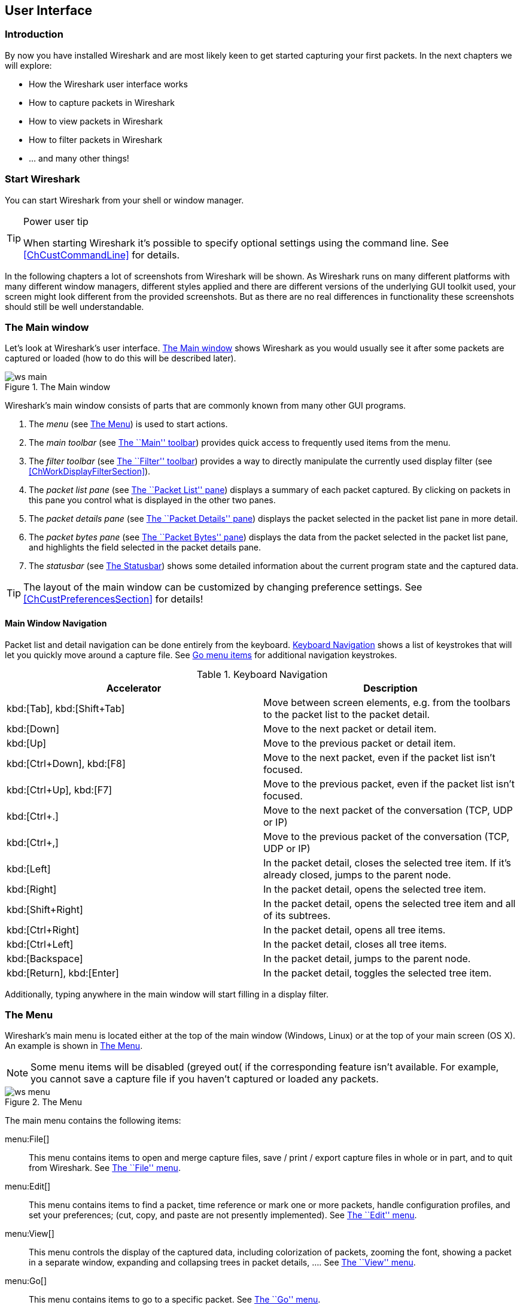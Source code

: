 ++++++++++++++++++++++++++++++++++++++
<!-- WSUG User Interface Chapter -->
++++++++++++++++++++++++++++++++++++++

[[ChapterUsing]]

== User Interface

[[ChUseIntroductionSection]]

=== Introduction

By now you have installed Wireshark and are most likely keen to get started
capturing your first packets. In the next chapters we will explore:

* How the Wireshark user interface works
* How to capture packets in Wireshark
* How to view packets in Wireshark
* How to filter packets in Wireshark
* ... and many other things!

[[ChUseStartSection]]

=== Start Wireshark

You can start Wireshark from your shell or window manager.

[TIP]
.Power user tip
====
When starting Wireshark it's possible to specify optional settings using the
command line. See <<ChCustCommandLine>> for details.
====

In the following chapters a lot of screenshots from Wireshark will be shown. As
Wireshark runs on many different platforms with many different window managers,
different styles applied and there are different versions of the underlying GUI
toolkit used, your screen might look different from the provided screenshots.
But as there are no real differences in functionality these screenshots should
still be well understandable.

[[ChUseMainWindowSection]]

=== The Main window

Let's look at Wireshark's user interface. <<ChUseFig01>> shows Wireshark as you
would usually see it after some packets are captured or loaded (how to do this
will be described later).

[[ChUseFig01]]
.The Main window
image::wsug_graphics/ws-main.png[]

Wireshark's main window consists of parts that are commonly known from many
other GUI programs.

. The _menu_ (see <<ChUseMenuSection>>) is used to start actions.
. The _main toolbar_ (see <<ChUseMainToolbarSection>>) provides quick access to
  frequently used items from the menu.
. The _filter toolbar_ (see <<ChUseFilterToolbarSection>>) provides a way to
  directly manipulate the currently used display filter (see
  <<ChWorkDisplayFilterSection>>).
. The _packet list pane_ (see <<ChUsePacketListPaneSection>>) displays a summary
  of each packet captured. By clicking on packets in this pane you control what is
  displayed in the other two panes.
. The _packet details pane_ (see <<ChUsePacketDetailsPaneSection>>) displays the
  packet selected in the packet list pane in more detail.
. The _packet bytes pane_ (see <<ChUsePacketBytesPaneSection>>) displays the
  data from the packet selected in the packet list pane, and highlights the field
  selected in the packet details pane.
. The _statusbar_ (see <<ChUseStatusbarSection>>) shows some detailed
  information about the current program state and the captured data.

[TIP]
====
The layout of the main window can be customized by changing preference settings.
See <<ChCustPreferencesSection>> for details!
====

[[ChUseMainWindowNavSection]]

==== Main Window Navigation

Packet list and detail navigation can be done entirely from the keyboard.
<<ChUseTabNav>> shows a list of keystrokes that will let you quickly move around
a capture file. See <<ChUseTabGo>> for additional navigation keystrokes.

[[ChUseTabNav]]
.Keyboard Navigation
[options="header"]
|===============
|Accelerator               |Description
|kbd:[Tab], kbd:[Shift+Tab]| Move between screen elements, e.g. from the toolbars to the packet list to the packet detail.
|kbd:[Down]                | Move to the next packet or detail item.
|kbd:[Up]                  |Move to the previous packet or detail item.
|kbd:[Ctrl+Down], kbd:[F8] |Move to the next packet, even if the packet list isn't focused.
|kbd:[Ctrl+Up], kbd:[F7]   |Move to the previous packet, even if the packet list isn't focused.
|kbd:[Ctrl+.]              |Move to the next packet of the conversation (TCP, UDP or IP)
|kbd:[Ctrl+&#x2c;]         |Move to the previous packet of the conversation (TCP, UDP or IP)
|kbd:[Left]                |In the packet detail, closes the selected tree item. If it's already closed, jumps to the parent node.
|kbd:[Right]               |In the packet detail, opens the selected tree item.
|kbd:[Shift+Right]         |In the packet detail, opens the selected tree item and all of its subtrees.
|kbd:[Ctrl+Right]          |In the packet detail, opens all tree items.
|kbd:[Ctrl+Left]           |In the packet detail, closes all tree items.
|kbd:[Backspace]           |In the packet detail, jumps to the parent node.
|kbd:[Return], kbd:[Enter] |In the packet detail, toggles the selected tree item.
|===============

Additionally, typing anywhere in the main window will start filling in a display filter.

[[ChUseMenuSection]]

=== The Menu

Wireshark's main menu is located either at the top of the main window (Windows,
Linux) or at the top of your main screen (OS X). An example is shown in
<<ChUseWiresharkMenu>>.

[NOTE]
====
Some menu items will be disabled (greyed out( if the corresponding feature isn't
available. For example, you cannot save a capture file if you haven't captured
or loaded any packets.
====

[[ChUseWiresharkMenu]]
.The Menu
image::wsug_graphics/ws-menu.png[]

The main menu contains the following items:

menu:File[]::
This menu contains items to open and merge capture files, save / print / export
capture files in whole or in part, and to quit from Wireshark. See
<<ChUseFileMenuSection>>.

menu:Edit[]::
This menu contains items to find a packet, time reference or mark one or more
packets, handle configuration profiles, and set your preferences; (cut, copy,
and paste are not presently implemented). See <<ChUseEditMenuSection>>.

menu:View[]::
This menu controls the display of the captured data, including colorization of
packets, zooming the font, showing a packet in a separate window, expanding and
collapsing trees in packet details, .... See <<ChUseViewMenuSection>>.

menu:Go[]::
This menu contains items to go to a specific packet. See <<ChUseGoMenuSection>>.

menu:Capture[]::
This menu allows you to start and stop captures and to edit capture filters. See
<<ChUseCaptureMenuSection>>.

menu:Analyze[]::
This menu contains items to manipulate display filters, enable or disable the
dissection of protocols, configure user specified decodes and follow a TCP
stream. See <<ChUseAnalyzeMenuSection>>.

menu:Statistics[]::
This menu contains items to display various statistic windows, including a
summary of the packets that have been captured, display protocol hierarchy
statistics and much more. See <<ChUseStatisticsMenuSection>>.

menu:Telephony[]::
This menu contains items to display various telephony related statistic windows,
including a media analysis, flow diagrams, display protocol hierarchy statistics
and much more. See <<ChUseTelephonyMenuSection>>.

menu:Tools[]::
This menu contains various tools available in Wireshark, such as creating
Firewall ACL Rules. See <<ChUseToolsMenuSection>>.

menu:Internals[]::
This menu contains items that show information about the internals of Wireshark.
See <<ChUseInternalsMenuSection>>.

menu:Help[]::
This menu contains items to help the user, e.g. access to some basic help,
manual pages of the various command line tools, online access to some of the
webpages, and the usual about dialog. See <<ChUseHelpMenuSection>>.

Each of these menu items is described in more detail in the sections that follow.

[TIP]
.Power user tip
====
Most commonl menu items have keyboard shortcuts. For example, you can
press the Control (or Strg in German) and the K keys together to open the
capture dialog.
====

[[ChUseFileMenuSection]]

=== The ``File'' menu

The Wireshark file menu contains the fields shown in <<ChUseTabFile>>.

[[ChUseWiresharkFileMenu]]
.The ``File'' Menu
image::wsug_graphics/ws-file-menu.png[]

[[ChUseTabFile]]
.File menu items
[options="header"]
|===============
|Menu Item                            |Accelerator |Description
|menu:Open...[]                       |kbd:[Ctrl+O]|This menu item brings up the file open dialog box that allows you to load a capture file for viewing. It is discussed in more detail in <<ChIOOpen>>.
|menu:Open Recent[]                   |            |This menu item shows a submenu containing the recently opened capture files. Clicking on one of the submenu items will open the corresponding capture file directly.
|menu:Merge...[]                      |            |This menu item brings up the merge file dialog box that allows you to merge a capture file into the currently loaded one. It is discussed in more detail in <<ChIOMergeSection>>.
|menu:Import from Hex Dump...[]       |            |This menu item brings up the import file dialog box that allows you to import a text file containing a hex dump into a new temporary capture. It is discussed in more detail in <<ChIOImportSection>>.
|menu:Close[]                         |kbd:[Ctrl+W]|This menu item closes the current capture. If you haven't saved the capture, you will be asked to do so first (this can be disabled by a preference setting).
|menu:Save[]                          |kbd:[Ctrl+S]| This menu item saves the current capture. If you have not set a default capture file name (perhaps with the -w &lt;capfile&gt; option), Wireshark pops up the Save Capture File As dialog box (which is discussed further in <<ChIOSaveAs>>).

If you have already saved the current capture, this menu item will be greyed
out.

You cannot save a live capture while the capture is in progress. You must
stop the capture in order to save.

|menu:Save As...[]                    |kbd:[Shift+Ctrl+S]| This menu item allows you to save the current capture file to whatever file you would like. It pops up the Save Capture File As dialog box (which is discussed further in <<ChIOSaveAs>>).
|menu:File Set[List Files]            || This menu item allows you to show a list of files in a file set. It pops up the Wireshark List File Set dialog box (which is discussed further in <<ChIOFileSetSection>>).
|menu:File Set[Next File]             || If the currently loaded file is part of a file set, jump to the next file in the set. If it isn't part of a file set or just the last file in that set, this item is greyed out.
|menu:File Set[Previous File]         || If the currently loaded file is part of a file set, jump to the previous file in the set. If it isn't part of a file set or just the first file in that set, this item is greyed out.
|menu:Export[File...]                 || This menu item allows you to export all (or some) of the packets in the capture file to file. It pops up the Wireshark Export dialog box (which is discussed further in <<ChIOExportSection>>).
|menu:Export[Selected Packet Bytes...]|kbd:[Ctrl+H]| This menu item allows you to export the currently selected bytes in the packet bytes pane to a binary file. It pops up the Wireshark Export dialog box (which is discussed further in <<ChIOExportSelectedDialog>>)
|menu:Export[Objects,HTTP]            || This menu item allows you to export all or some of the captured HTTP objects into local files. It pops up the Wireshark HTTP object list (which is discussed further in <<ChIOExportObjectsDialog>>)
|menu:Export[Objects,DICOM]           || This menu item allows you to export all or some of the captured DICOM objects into local files. It pops up the Wireshark DICOM object list (which is discussed further in <<ChIOExportObjectsDialog>>)
|menu:Export[Objects,SMB]             || This menu item allows you to export all or some of the captured SMB objects into local files. It pops up the Wireshark SMB object list (which is discussed further in <<ChIOExportObjectsDialog>>)
|menu:Print...[]                      |kbd:[Ctrl+P]| This menu item allows you to print all (or some) of the packets in the capture file. It pops up the Wireshark Print dialog box (which is discussed further in <<ChIOPrintSection>>).
|menu:Quit[]                          |kbd:[Ctrl+Q]| This menu item allows you to quit from Wireshark. Wireshark will ask to save your capture file if you haven't previously saved it (this can be disabled by a preference setting).
|===============

[[ChUseEditMenuSection]]

=== The ``Edit'' menu

The Wireshark Edit menu contains the fields shown in <<ChUseTabEdit>>.

[[ChUseWiresharkEditMenu]]
.The ``Edit'' Menu
image::wsug_graphics/ws-edit-menu.png[]

[[ChUseTabEdit]]
.Edit menu items
[options="header"]
|===============
|Menu Item                                    |Accelerator       |Description
|menu:Copy[Description]                       |kbd:[Shift+Ctrl+D]|This menu item will copy the description of the selected item in the detail view to the clipboard.
|menu:Copy[Fieldname]                         |kbd:[Shift+Ctrl+F]|This menu item will copy the fieldname of the selected item in the detail view to the clipboard.
|menu:Copy[Value]                             |kbd:[Shift+Ctrl+V]|This menu item will copy the value of the selected item in the detail view to the clipboard.
|menu:Copy[As Filter]                         |kbd:[Shift+Ctrl+C]|This menu item will use the selected item in the detail view to create a display filter. This display filter is then copied to the clipboard.
|menu:Find Packet...[]                        |kbd:[Ctrl+F]      |This menu item brings up a dialog box that allows you to find a packet by many criteria. There is further information on finding packets in <<ChWorkFindPacketSection>>.
|menu:Find Next[]                             |kbd:[Ctrl+N]      |This menu item tries to find the next packet matching the settings from ``Find Packet...''.
|menu:Find Previous[]                         |kbd:[Ctrl+B]      |This menu item tries to find the previous packet matching the settings from ``Find Packet...''.
|menu:Mark/Unmark Packet[]                    |kbd:[Ctrl+M]      |This menu item marks the currently selected packet. See <<ChWorkMarkPacketSection>> for details.
|menu:Mark All Displayed Packets[]            |kbd:[Shift+Ctrl+M]|This menu item marks all displayed packets.
|menu:Unmark All Displayed Packets[]          |kbd:[Ctrl+Alt+M]  |This menu item unmarks all displayed packets.
|menu:Next Mark[]                             |kbd:[Shift+Alt+N] |Find the next marked packet.
|menu:Previous Mark[]                         |kbd:[Shift+Alt+B] |Find the previous marked packet.
|menu:Ignore/Unignore Packet[]                |kbd:[Ctrl+D]      |This menu item marks the currently selected packet as ignored. See <<ChWorkIgnorePacketSection>> for details.
|menu:Ignore All Displayed[]                  |kbd:[Shift+Ctrl+D]|This menu item marks all displayed packets as ignored.
|menu:Unignore All Displayed[]                |kbd:[Ctrl+Alt+D]  |This menu item unmarks all ignored packets.
|menu:Set/Unset Time Reference[]              |kbd:[Ctrl+T]      |This menu item set a time reference on the currently selected packet. See <<ChWorkTimeReferencePacketSection>> for more information about the time referenced packets.
|menu:Unset All Time References[]             |kbd:[Ctrl+Alt+T]  |This menu item removes all time references on the packets.
|menu:Next Time Reference[]                   |kbd:[Ctrl+Alt+N]  |This menu item tries to find the next time referenced packet.
|menu:Previous Time Reference[]               |kbd:[Ctrl+Alt+B]  |This menu item tries to find the previous time referenced packet.
|menu:Configuration Profiles...[]             |kbd:[Shift+Ctrl+A]|This menu item brings up a dialog box for handling configuration profiles.  More detail is provided in <<ChCustConfigProfilesSection>>.
|menu:Preferences...[]                        |kbd:[Shift+Ctrl+P]|This menu item brings up a dialog box that allows you to set preferences for many parameters that control Wireshark.  You can also save your preferences so Wireshark will use them the next time you start it. More detail is provided in <<ChCustPreferencesSection>>.
|===============

[[ChUseViewMenuSection]]

=== The ``View'' menu

The Wireshark View menu contains the fields shown in <<ChUseTabView>>.

[[ChUseWiresharkViewMenu]]
.The ``View'' Menu
image::wsug_graphics/ws-view-menu.png[]

[[ChUseTabView]]
.View menu items
[options="header"]
|===============
|Menu Item              |Accelerator|Description
|menu:Main Toolbar[]    ||This menu item hides or shows the main toolbar, see <<ChUseMainToolbarSection>>.
|menu:Filter Toolbar[]  ||This menu item hides or shows the filter toolbar, see <<ChUseFilterToolbarSection>>.
|menu:Wireless Toolbar[]||This menu item hides or shows the wireless toolbar. May not be present on some platforms.
|menu:Statusbar[]       ||This menu item hides or shows the statusbar, see <<ChUseStatusbarSection>>.
|menu:Packet List[]     ||This menu item hides or shows the packet list pane, see <<ChUsePacketListPaneSection>>.
|menu:Packet Details[]  ||This menu item hides or shows the packet details pane, see <<ChUsePacketDetailsPaneSection>>.
|menu:Packet Bytes[]    ||This menu item hides or shows the packet bytes pane, see <<ChUsePacketBytesPaneSection>>.
|menu:Time Display Format[Date and Time of Day: 1970-01-01 01:02:03.123456]|| Selecting this tells Wireshark to display the time stamps in date and time of day format, see <<ChWorkTimeFormatsSection>>.

The fields "Time of Day", "Date and Time of Day", "Seconds Since Beginning of
Capture", "Seconds Since Previous Captured Packet" and "Seconds Since Previous
Displayed Packet" are mutually exclusive.

|menu:Time Display Format[Time of Day: 01:02:03.123456]||Selecting this tells Wireshark to display time stamps in time of day format, see <<ChWorkTimeFormatsSection>>.
|menu:Time Display Format[Seconds Since Epoch (1970-01-01): 1234567890.123456]||Selecting this tells Wireshark to display time stamps in seconds since 1970-01-01 00:00:00, see <<ChWorkTimeFormatsSection>>.
|menu:Time Display Format[Seconds Since Beginning of Capture: 123.123456]||Selecting this tells Wireshark to display time stamps in seconds since beginning of capture format, see <<ChWorkTimeFormatsSection>>.
|menu:Time Display Format[Seconds Since Previous Captured Packet: 1.123456]||Selecting this tells Wireshark to display time stamps in seconds since previous captured packet format, see <<ChWorkTimeFormatsSection>>.
|menu:Time Display Format[Seconds Since Previous Displayed Packet: 1.123456]||Selecting this tells Wireshark to display time stamps in seconds since previous displayed packet format, see <<ChWorkTimeFormatsSection>>.
|menu:Time Display Format[Automatic (File Format Precision)]||Selecting this tells Wireshark to display time stamps with the precision given by the capture file format used, see <<ChWorkTimeFormatsSection>>.

The fields "Automatic", "Seconds" and "...seconds" are mutually exclusive.

|menu:Time Display Format[Seconds: 0]||Selecting this tells Wireshark to display time stamps with a precision of one second, see <<ChWorkTimeFormatsSection>>.
|menu:Time Display Format[...seconds: 0....]||Selecting this tells Wireshark to display time stamps with a precision of one second, decisecond, centisecond, millisecond, microsecond or nanosecond, see <<ChWorkTimeFormatsSection>>.
|menu:Time Display Format[Display Seconds with hours and minutes]||Selecting this tells Wireshark to display time stamps in seconds, with hours and minutes.
|menu:Name Resolution[Resolve Name]||This item allows you to trigger a name resolve of the current packet only, see <<ChAdvNameResolutionSection>>.
|menu:Name Resolution[Enable for MAC Layer]||This item allows you to control whether or not Wireshark translates MAC addresses into names, see <<ChAdvNameResolutionSection>>.
|menu:Name Resolution[Enable for Network Layer]||This item allows you to control whether or not Wireshark translates network addresses into names, see <<ChAdvNameResolutionSection>>.
|menu:Name Resolution[Enable for Transport Layer]||This item allows you to control whether or not Wireshark translates transport addresses into names, see <<ChAdvNameResolutionSection>>.
|menu:Colorize Packet List[]||This item allows you to control whether or not Wireshark should colorize the packet list.

Enabling colorization will slow down the display of new packets while capturing / loading capture files.

|menu:Auto Scroll in Live Capture[] |                   |This item allows you to specify that Wireshark should scroll the packet list pane as new packets come in, so you are always looking at the last packet.  If you do not specify this, Wireshark simply adds new packets onto the end of the list, but does not scroll the packet list pane.
|menu:Zoom In[]                     |kbd:[Ctrl+&#x2b;]  | Zoom into the packet data (increase the font size).
|menu:Zoom Out[]                    |kbd:[Ctrl+-]       | Zoom out of the packet data (decrease the font size).
|menu:Normal Size[]                 |kbd:[Ctrl+=]       | Set zoom level back to 100% (set font size back to normal).
|menu:Resize All Columns[]          |kbd:[Shift+Ctrl+R] | Resize all column widths so the content will fit into it.

Resizing may take a significant amount of time, especially if a large capture file is loaded.

|menu:Displayed Columns[]                           |                   |This menu items folds out with a list of all configured columns. These columns can now be shown or hidden in the packet list.
|menu:Expand Subtrees[]                             |kbd:[Shift+&#x2192;]|This menu item expands the currently selected subtree in the packet details tree.
|menu:Collapse Subtrees[]                           |kbd:[Shift+&#x2190;]|This menu item collapses the currently selected subtree in the packet details tree.
|menu:Expand All[]                                  |kbd:[Ctrl+&#x2192;] |Wireshark keeps a list of all the protocol subtrees that are expanded, and uses it to ensure that the correct subtrees are expanded when you display a packet. This menu item expands all subtrees in all packets in the capture.
|menu:Collapse All[]                                |kbd:[Ctrl+&#x2190;] |This menu item collapses the tree view of all packets in the capture list.
|menu:Colorize Conversation[]                       |                   |This menu item brings up a submenu that allows you to color packets in the packet list pane based on the addresses of the currently selected packet. This makes it easy to distinguish packets belonging to different conversations. <<ChCustColorizationSection>>.
|menu:Colorize Conversation[Color 1-10]             |                   |These menu items enable one of the ten temporary color filters based on the currently selected conversation.
|menu:Colorize Conversation[Reset coloring]         |                   |This menu item clears all temporary coloring rules.
|menu:Colorize Conversation[New Coloring Rule...]   |                   |This menu item opens a dialog window in which a new permanent coloring rule can be created based on the currently selected conversation.
|menu:Coloring Rules...[]                           |                   |This menu item brings up a dialog box that allows you to color packets in the packet list pane according to filter expressions you choose. It can be very useful for spotting certain types of packets, see <<ChCustColorizationSection>>.
|menu:Show Packet in New Window[]                   |                   |This menu item brings up the selected packet in a separate window. The separate window shows only the tree view and byte view panes.
|menu:Reload[]                                      |kbd:[Ctrl+R]       |This menu item allows you to reload the current capture file.
|===============

[[ChUseGoMenuSection]]

=== The ``Go'' menu

The Wireshark Go menu contains the fields shown in <<ChUseTabGo>>.

[[ChUseWiresharkGoMenu]]
.The ``Go'' Menu
image::wsug_graphics/ws-go-menu.png[]

[[ChUseTabGo]]
.Go menu items
[options="header"]
|===============
|Menu Item                              |Accelerator        |Description
|menu:Back[]                            |kbd:[Alt+&#x2190;] |Jump to the recently visited packet in the packet history, much like the page history in a web browser.
|menu:Forward[]                         |kbd:[Alt+&#x2192;] |Jump to the next visited packet in the packet history, much like the page history in a web browser.
|menu:Go to Packet...[]                 |kbd:[Ctrl+G]       |Bring up a window frame that allows you to specify a packet number, and then goes to that packet. See <<ChWorkGoToPacketSection>> for details.
|menu:Go to Corresponding Packet[]      |                   |Go to the corresponding packet of the currently selected protocol field. If the selected field doesn't correspond to a packet, this item is greyed out.
|menu:Previous Packet[]                 |kbd:[Ctrl+&#x2191;]|Move to the previous packet in the list.  This can be used to move to the previous packet even if the packet list doesn't have keyboard focus.
|menu:Next Packet[]                     |kbd:[Ctrl+&#x2193;]|Move to the next packet in the list.  This can be used to move to the previous packet even if the packet list doesn't have keyboard focus.
|menu:First Packet[]                    |kbd:[Ctrl+Home]    |Jump to the first packet of the capture file.
|menu:Last Packet[]                     |kbd:[Ctrl+End]     |Jump to the last packet of the capture file.
|menu:Previous Packet In Conversation[] |kbd:[Ctrl+&#x2c;]  |Move to the previous packet in the current conversation.  This can be used to move to the previous packet even if the packet list doesn't have keyboard focus.
|menu:Next Packet In Conversation[]     |kbd:[Ctrl+.]       |Move to the next packet in the current conversation.  This can be used to move to the previous packet even if the packet list doesn't have keyboard focus.
|===============

[[ChUseCaptureMenuSection]]

=== The ``Capture'' menu

The Wireshark Capture menu contains the fields shown in <<ChUseTabCap>>.

[[ChUseWiresharkCaptureMenu]]
.The ``Capture'' Menu
image::wsug_graphics/ws-capture-menu.png[]

[[ChUseTabCap]]
.Capture menu items
[options="header"]
|===============
|Menu Item                  |Accelerator    |Description
|menu:Interfaces...[]       |kbd:[Ctrl+I]   |This menu item brings up a dialog box that shows what's going on at the network interfaces Wireshark knows of, see <<ChCapInterfaceSection>>) .
|menu:Options...[]          |kbd:[Ctrl+K]   |This menu item brings up the Capture Options dialog box (discussed further in <<ChCapCaptureOptions>>) and allows you to start capturing packets.
|menu:Start[]               |kbd:[Ctrl+E]   |Immediately start capturing packets with the same settings than the last time.
|menu:Stop[]                |kbd:[Ctrl+E]   |This menu item stops the currently running capture, see <<ChCapStopSection>>) .
|menu:Restart[]             |kbd:[Ctrl+R]   |This menu item stops the currently running capture and starts again with the same options, this is just for convenience.
|menu:Capture Filters...[]  |               |This menu item brings up a dialog box that allows you to create and edit capture filters. You can name filters, and you can save them for future use. More detail on this subject is provided in <<ChWorkDefineFilterSection>>
|===============

[[ChUseAnalyzeMenuSection]]

=== The ``Analyze'' menu

The Wireshark Analyze menu contains the fields shown in <<ChUseAnalyze>>.

[[ChUseWiresharkAnalyzeMenu]]
.The ``Analyze'' Menu
image::wsug_graphics/ws-analyze-menu.png[]

[[ChUseAnalyze]]
.Analyze menu items
[options="header"]
|===============
|Menu Item|Accelerator|Description
|menu:Display Filters...[]          ||This menu item brings up a dialog box that allows you to create and edit display filters. You can name filters, and you can save them for future use. More detail on this subject is provided in <<ChWorkDefineFilterSection>>
|menu:Display Filter Macros...[]    ||This menu item brings up a dialog box that allows you to create and edit display filter macros. You can name filter macros, and you can save them for future use. More detail on this subject is provided in <<ChWorkDefineFilterMacrosSection>>
|menu:Apply as Column[]             ||This menu item adds the selected protocol item in the packet details pane as a column to the packet list.
|menu:Apply as Filter[...]          ||These menu items will change the current display filter and apply the changed filter immediately. Depending on the chosen menu item, the current display filter string will be replaced or appended to by the selected protocol field in the packet details pane.
|menu:Prepare a Filter[...]         ||These menu items will change the current display filter but won't apply the changed filter. Depending on the chosen menu item, the current display filter string will be replaced or appended to by the selected protocol field in the packet details pane.
|menu:Enabled Protocols...[]        |kbd:[Shift+Ctrl+E]|This menu item allows the user to enable/disable protocol dissectors, see <<ChAdvEnabledProtocols>>
|menu:Decode As...[]                ||This menu item allows the user to force Wireshark to decode certain packets as a particular protocol, see <<ChAdvDecodeAs>>
|menu:User Specified Decodes...[]   ||This menu item allows the user to force Wireshark to decode certain packets as a particular protocol, see <<ChAdvDecodeAsShow>>
|menu:Follow TCP Stream[]           ||This menu item brings up a separate window and displays all the TCP segments captured that are on the same TCP connection as a selected packet, see <<ChAdvFollowTCPSection>>
|menu:Follow UDP Stream[]           ||Same functionality as ``Follow TCP Stream'' but for UDP streams.
|menu:Follow SSL Stream[]           ||Same functionality as ``Follow TCP Stream'' but for SSL streams. See the wiki page on wireshark-wiki-site:[]SSL[SSL] for instructions on providing SSL keys.
|menu:Expert Info[]                 ||Open a dialog showing some expert information about the captured packets. The amount of information will depend on the protocol and varies from  very detailed to non-existent. XXX - add a new section about this and link from here
|menu:Conversation Filter[...]      ||In this menu you will find conversation filter for various protocols.
|===============

[[ChUseStatisticsMenuSection]]

=== The ``Statistics'' menu

The Wireshark Statistics menu contains the fields shown in <<ChUseStatistics>>.

[[ChUseWiresharkStatisticsMenu]]
.The ``Statistics'' Menu
image::wsug_graphics/ws-statistics-menu.png[]

All menu items will bring up a new window showing specific statistical information.

[[ChUseStatistics]]
.Statistics menu items
[options="header"]
|===============
|Menu Item|Accelerator|Description
|menu:Summary[]|| Show information about the data captured, see <<ChStatSummary>>.
|menu:Protocol Hierarchy[]|| Display a hierarchical tree of protocol statistics, see <<ChStatHierarchy>>.
|menu:Conversations[]|| Display a list of conversations (traffic between two endpoints), see <<ChStatConversationsWindow>>.
|menu:Endpoints[]|| Display a list of endpoints (traffic to/from an address), see <<ChStatEndpointsWindow>>.
|menu:Packet Lengths...[]||See <<ChStatXXX>>
|menu:IO Graphs[]|| Display user specified graphs (e.g. the number of packets in the course of time), see <<ChStatIOGraphs>>.
|menu:Service Response Time[]|| Display the time between a request and the corresponding response, see <<ChStatSRT>>.
|menu:ANCP[]||See <<ChStatXXX>>
|menu:Colledtd...[]||See <<ChStatXXX>>
|menu:Compare...[]||See <<ChStatXXX>>
|menu:Flow Graph...[]||See <<ChStatXXX>>
|menu:HTTP[]||HTTP request/response statistics, see <<ChStatXXX>>
|menu:IP Addresses...[]||See <<ChStatXXX>>
|menu:IP Destinations...[]||See <<ChStatXXX>>
|menu:IP Protocol Types...[]||See <<ChStatXXX>>
|menu:ONC-RPC Programs[]||See <<ChStatXXX>>
|menu:Sametime[]||See <<ChStatXXX>>
|menu:TCP Stream Graph[]||See <<ChStatXXX>>
|menu:UDP Multicast Streams[]||See <<ChStatXXX>>
|menu:WLAN Traffic[]||See <<ChStatWLANTraffic>>
|menu:BOOTP-DHCP[]||See <<ChStatXXX>>

|===============

[[ChUseTelephonyMenuSection]]

=== The ``Telephony'' menu

The Wireshark Telephony menu contains the fields shown in <<ChUseTelephony>>.

[[ChUseWiresharkTelephonyMenu]]
.The ``Telephony'' Menu
image::wsug_graphics/ws-telephony-menu.png[]

All menu items will bring up a new window showing specific telephony related statistical information.

[[ChUseTelephony]]
.Telephony menu items
[options="header"]
|===============
|Menu Item|Accelerator|Description
|menu:IAX2[]||See <<ChTelXXX>>
|menu:SMPP Operations...[]||See <<ChTelXXX>>
|menu:SCTP[]||See <<ChTelXXX>>
|menu:ANSI[]||See <<ChTelXXX>>
|menu:GSM[]||See <<ChTelXXX>>
|menu:H.225...[]||See <<ChTelXXX>>
|menu:ISUP Messages...[]||See <<ChTelXXX>>
|menu:LTE[]||See <<ChTelLTEMACTraffic>>
|menu:MTP3[]||See <<ChTelXXX>>
|menu:RTP[]||See <<ChTelRTPAnalysis>>
|menu:SIP...[]||See <<ChTelXXX>>
|menu:UCP Messages...[]||See <<ChTelXXX>>
|menu:VoIP Calls...[]||See <<ChTelVoipCalls>>
|menu:WAP-WSP...[]||See <<ChTelXXX>>

|===============

[[ChUseToolsMenuSection]]

=== The ``Tools'' menu

The Wireshark Tools menu contains the fields shown in <<ChUseTools>>.

[[ChUseWiresharkToolsMenu]]
.The ``Tools'' Menu
image::wsug_graphics/ws-tools-menu.png[]

[[ChUseTools]]
.Tools menu items
[options="header"]
|===============
|Menu Item|Accelerator|Description
|menu:Firewall ACL Rules[]|| This allows you to create command-line ACL rules for many different firewall products, including Cisco IOS, Linux Netfilter (iptables), OpenBSD pf and Windows Firewall (via netsh).  Rules for MAC addresses, IPv4 addresses, TCP and UDP ports, and IPv4+port combinations are supported.

It is assumed that the rules will be applied to an outside interface.

|menu:Lua[]|| These options allow you to work with the Lua interpreter optionally build into Wireshark. See the ``Lua Support in Wireshark'' in the Wireshark Developer's Guide.
|===============

[[ChUseInternalsMenuSection]]

=== The ``Internals'' menu

The Wireshark Internals menu contains the fields shown in <<ChUseInternals>>.

[[ChUseWiresharkInternalsMenu]]
.The ``Internals'' Menu
image::wsug_graphics/ws-internals-menu.png[]

[[ChUseInternals]]
.Help menu items
[options="header"]
|===============
|Menu Item|Accelerator|Description
|menu:Dissector tables[]|| This menu item brings up a dialog box showing the tables with subdissector relationships.
|menu:Supported Protocols (slow!)[]|| This menu item brings up a dialog box showing the supported protocols and protocol fields.
|===============

[[ChUseHelpMenuSection]]

=== The ``Help'' menu

The Wireshark Help menu contains the fields shown in <<ChUseHelp>>.

[[ChUseWiresharkHelpMenu]]
.The ``Help'' Menu
image::wsug_graphics/ws-help-menu.png[]

[[ChUseHelp]]
.Help menu items
[options="header"]
|===============
|Menu Item|Accelerator|Description
|menu:Contents[]|F1| This menu item brings up a basic help system.
|menu:Manual Pages[...]|| This menu item starts a Web browser showing one of the locally installed html manual pages.
|menu:Website[]|| This menu item starts a Web browser showing the webpage from: link:$$wireshark-web-site:[]$$[wireshark-web-site:[]].
|menu:FAQ's[]|| This menu item starts a Web browser showing various FAQ's.
|menu:Downloads[]|| This menu item starts a Web browser showing the downloads from: link:$$wireshark-web-site:[]$$[wireshark-web-site:[]].
|menu:Wiki[]|| This menu item starts a Web browser showing the front page from: link:$$wireshark-wiki-site:[]$$[wireshark-wiki-site:[]].
|menu:Sample Captures[]|| This menu item starts a Web browser showing the sample captures from: link:$$wireshark-wiki-site:[]$$[wireshark-wiki-site:[]].
|menu:About Wireshark[]|| This menu item brings up an information window that provides various detailed information items on Wireshark, such as how it's build, the plugins loaded, the used folders, ...

|===============

[NOTE]
====
Opening a Web browser might be unsupported in your version of Wireshark. If this
is the case the corresponding menu items will be hidden.

If calling a Web browser fails on your machine, nothing happens, or the browser
starts but no page is shown, have a look at the web browser setting in the
preferences dialog.
====

[[ChUseMainToolbarSection]]

=== The ``Main'' toolbar

The main toolbar provides quick access to frequently used items from the menu.
This toolbar cannot be customized by the user, but it can be hidden using the
View menu, if the space on the screen is needed to show even more packet data.

As in the menu, only the items useful in the current program state will be
available. The others will be greyed out (e.g. you cannot save a capture file if
you haven't loaded one).

[[ChUseWiresharkMainToolbar]]

.The ``Main'' toolbar
image::wsug_graphics/ws-main-toolbar.png[]

[[ChUseMainToolbar]]
.Main toolbar items
[options="header"]
|===============
|Toolbar Icon|Toolbar Item|Corresponding Menu Item|Description
|image:wsug_graphics/toolbar/capture_interfaces_24.png[] |button:[Interfaces...]|menu:Capture[Interfaces...]| This item brings up the Capture Interfaces List dialog box (discussed further in <<ChCapCapturingSection>>).
|image:wsug_graphics/toolbar/capture_options_24.png[]    |button:[Options...]|menu:Capture[Options...]| This item brings up the Capture Options dialog box (discussed further in <<ChCapCapturingSection>>) and allows you to start capturing packets.
|image:wsug_graphics/toolbar/capture_start_24.png[]      |button:[Start]|menu:Capture[Start]| This item starts capturing packets with the options form the last time.
|image:wsug_graphics/toolbar/capture_stop_24.png[]       |button:[Stop]|menu:Capture[Stop]| This item stops the currently running live capture process <<ChCapCapturingSection>>).
|image:wsug_graphics/toolbar/capture_restart_24.png[]    |button:[Restart]|menu:Capture[Restart]| This item stops the currently running live capture process and restarts it again, for convenience.
|image:wsug_graphics/toolbar/stock_open_24.png[]         |button:[Open...]|menu:File[Open...]| This item brings up the file open dialog box that allows you to load a capture file for viewing. It is discussed in more detail in <<ChIOOpen>>.
|image:wsug_graphics/toolbar/stock_save_as_24.png[]      |button:[Save As...]|menu:File[Save As...]| This item allows you to save the current capture file to whatever file you would like. It pops up the Save Capture File As dialog box (which is discussed further in <<ChIOSaveAs>>).

If you currently have a temporary capture file, the Save icon  will be shown instead.

|image:wsug_graphics/toolbar/stock_close_24.png[]        |button:[Close]|menu:File[Close]|This item closes the current capture. If you have not saved the capture, you will be asked to save it first.
|image:wsug_graphics/toolbar/stock_refresh_24.png[]      |button:[Reload]|menu:View[Reload]| This item allows you to reload the current capture file.
|image:wsug_graphics/toolbar/stock_print_24.png[]        |button:[Print...]|menu:File[Print...]| This item allows you to print all (or some of) the packets in the capture file. It pops up the Wireshark Print dialog box (which is discussed further in <<ChIOPrintSection>>).
|image:wsug_graphics/toolbar/stock_search_24.png[]       |button:[Find Packet...]|menu:Edit[Find Packet...]|This item brings up a dialog box that allows you to find a packet. There is further information on finding packets in <<ChWorkFindPacketSection>>.
|image:wsug_graphics/toolbar/stock_left_arrow_24.png[]   |button:[Go Back]|menu:Go[Go Back]|This item jumps back in the packet history.
|image:wsug_graphics/toolbar/stock_right_arrow_24.png[]  |button:[Go Forward]|menu:Go[Go Forward]|This item jumps forward in the packet history.
|image:wsug_graphics/toolbar/stock_jump_to_24.png[]      |button:[Go to Packet...]|menu:Go[Go to Packet...]| This item brings up a dialog box that allows you to specify a packet number to go to that packet.
|image:wsug_graphics/toolbar/stock_top_24.png[]          |button:[Go To First Packet]|menu:Go[First Packet]| This item jumps to the first packet of the capture file.
|image:wsug_graphics/toolbar/stock_bottom_24.png[]       |button:[Go To Last Packet]|menu:Go[Last Packet]| This item jumps to the last packet of the capture file.
|image:wsug_graphics/toolbar/colorize_24.png[]           |button:[Colorize]|menu:View[Colorize]| Colorize the packet list (or not).
|image:wsug_graphics/toolbar/autoscroll_24.png[]         |button:[Auto Scroll in Live Capture]|menu:View[Auto Scroll in Live Capture]| Auto scroll packet list while doing a live capture (or not).
|image:wsug_graphics/toolbar/stock_zoom_in_24.png[]      |button:[Zoom In]|menu:View[Zoom In]| Zoom into the packet data (increase the font size).
|image:wsug_graphics/toolbar/stock_zoom_in_24.png[]      |button:[Zoom Out]|menu:View[Zoom Out]| Zoom out of the packet data (decrease the font size).
|image:wsug_graphics/toolbar/stock_zoom_1_24.png[]       |button:[Normal Size]|menu:View[Normal Size]| Set zoom level back to 100%.
|image:wsug_graphics/toolbar/resize_columns_24.png[]     |button:[Resize Columns]|menu:View[Resize Columns]| Resize columns, so the content fits into them.
|image:wsug_graphics/toolbar/capture_filter_24.png[]     |button:[Capture Filters...]|menu:Capture[Capture Filters...]| This item brings up a dialog box that allows you to create and edit capture filters. You can name filters, and you can save them for future use. More detail on this subject is provided in <<ChWorkDefineFilterSection>>.
|image:wsug_graphics/toolbar/display_filter_24.png[]     |button:[Display Filters...]|menu:Analyze[Display Filters...]| This item brings up a dialog box that allows you to create and edit display filters. You can name filters, and you can save them for future use. More detail on this subject is provided in <<ChWorkDefineFilterSection>>.
|image:wsug_graphics/toolbar/stock_colorselector_24.png[]|button:[Coloring Rules...]|menu:View[Coloring Rules...]| This item brings up a dialog box that allows you to color packets in the packet list pane according to filter expressions you choose. It can be very useful for spotting certain types of packets. More detail on this subject is provided in <<ChCustColorizationSection>>.
|image:wsug_graphics/toolbar/stock_preferences_24.png[]  |button:[Preferences...]|menu:Edit[Preferences]| This item brings up a dialog box that allows you to set preferences for many parameters that control Wireshark.  You can also save your preferences so Wireshark will use them the next time you start it. More detail is provided in <<ChCustPreferencesSection>>
|image:wsug_graphics/toolbar/stock_help_24.png[]         |button:[Help]|menu:Help[Contents]| This item brings up help dialog box.
|===============

[[ChUseFilterToolbarSection]]

=== The ``Filter'' toolbar

The filter toolbar lets you quickly edit and apply display filters. More
information on display filters is available in <<ChWorkDisplayFilterSection>>.

[[ChUseWiresharkFilterToolbar]]

.The ``Filter'' toolbar
image::wsug_graphics/ws-filter-toolbar.png[]

[[ChUseFilterToolbar]]
.Filter toolbar items
[options="header"]
|===============
|Toolbar Icon|Toolbar Item|Description
|image:wsug_graphics/toolbar/display_filter_24.png[]|button:[Filter:]|Brings up the filter construction dialog, described in <<FiltersDialog>>.
||_Filter input_|The area to enter or edit a display filter string, see <<ChWorkBuildDisplayFilterSection>>. A syntax check of your filter string is done while you are typing. The background will turn red if you enter an incomplete or invalid string, and will become green when you enter a valid string. You can click on the pull down arrow to select a previously-entered filter string from a list. The entries in the pull down list will remain available even after a program restart.

After you've changed something in this field, don't forget to press the Apply
button (or the Enter/Return key), to apply this filter string to the display.

This field is also where the current filter in effect is displayed.

|image:wsug_graphics/toolbar/stock_add_24.png[]     |button:[Expression...]|The middle button labeled "Add Expression..." opens a dialog box that lets you edit a display filter from a list of protocol fields, described in <<ChWorkFilterAddExpressionSection>>
|image:wsug_graphics/toolbar/stock_clear_24.png[]   |button:[Clear]|Reset the current display filter and clears the edit area.
|image:wsug_graphics/toolbar/stock_apply_20.png[]   |button:[Apply]|Apply the current value in the edit area as the new display filter.

Applying a display filter on large capture files might take quite a long time.

|===============

[[ChUsePacketListPaneSection]]

=== The ``Packet List'' pane

The packet list pane displays all the packets in the current capture file.

[[ChUseWiresharkListPane]]
.The ``Packet List'' pane
image::wsug_graphics/ws-list-pane.png[]

Each line in the packet list corresponds to one packet in the capture file. If
you select a line in this pane, more details will be displayed in the ``Packet
Details'' and ``Packet Bytes'' panes.

While dissecting a packet, Wireshark will place information from the protocol
dissectors into the columns. As higher level protocols might overwrite
information from lower levels, you will typically see the information from the
highest possible level only.

For example, let's look at a packet containing TCP inside IP inside an Ethernet
packet. The Ethernet dissector will write its data (such as the Ethernet
addresses), the IP dissector will overwrite this by its own (such as the IP
addresses), the TCP dissector will overwrite the IP information, and so on.

There are a lot of different columns available. Which columns are displayed can
be selected by preference settings, see <<ChCustPreferencesSection>>.

The default columns will show:

* button:[No.] The number of the packet in the capture file. This number won't
  change, even if a display filter is used.

* button:[Time] The timestamp of the packet. The presentation format of this
  timestamp can be changed, see <<ChWorkTimeFormatsSection>>.

* button:[Source] The address where this packet is coming from.

* button:[Destination] The address where this packet is going to.

* button:[Protocol] The protocol name in a short (perhaps abbreviated) version.

* button:[Info] Additional information about the packet content.

There is a context menu (right mouse click) available, see details in
<<ChWorkPacketListPanePopUpMenu>>.

[[ChUsePacketDetailsPaneSection]]

=== The ``Packet Details'' pane

The packet details pane shows the current packet (selected in the ``Packet List''
pane) in a more detailed form.

[[ChUseWiresharkDetailsPane]]

.The ``Packet Details'' pane
image::wsug_graphics/ws-details-pane.png[]

This pane shows the protocols and protocol fields of the packet selected in the
``Packet List'' pane. The protocols and fields of the packet are displayed using a
tree, which can be expanded and collapsed.

There is a context menu (right mouse click) available, see details in
<<ChWorkPacketDetailsPanePopUpMenu>>.

Some protocol fields are specially displayed.

* *Generated fields* Wireshark itself will generate additional protocol fields
  which are surrounded by brackets. The information in these fields is derived
  from the known context to other packets in the capture file. For example,
  Wireshark is doing a sequence/acknowledge analysis of each TCP stream, which
  is displayed in the [SEQ/ACK analysis] fields of the TCP protocol.

* *Links* If Wireshark detected a relationship to another packet in the capture
  file, it will generate a link to that packet. Links are underlined and
  displayed in blue. If double-clicked, Wireshark jumps to the corresponding
  packet.

[[ChUsePacketBytesPaneSection]]

=== The ``Packet Bytes'' pane

The packet bytes pane shows the data of the current packet (selected in the
``Packet List'' pane) in a hexdump style.

[[ChUseWiresharkBytesPane]]

.The ``Packet Bytes'' pane
image::wsug_graphics/ws-bytes-pane.png[]

As usual for a hexdump, the left side shows the offset in the packet data, in
the middle the packet data is shown in a hexadecimal representation and on the
right the corresponding ASCII characters (or . if not appropriate) are
displayed.

Depending on the packet data, sometimes more than one page is available, e.g.
when Wireshark has reassembled some packets into a single chunk of data, see
<<ChAdvReassemblySection>>. In this case there are some additional tabs shown at
the bottom of the pane to let you select the page you want to see.

[[ChUseWiresharkBytesPaneTabs]]
.The ``Packet Bytes'' pane with tabs
image::wsug_graphics/ws-bytes-pane-tabs.png[]

[NOTE]
====
The additional pages might contain data picked from multiple packets.
====


The context menu (right mouse click) of the tab labels will show a list of all
available pages. This can be helpful if the size in the pane is too small for
all the tab labels.

[[ChUseStatusbarSection]]

=== The Statusbar

The statusbar displays informational messages.

In general, the left side will show context related information, the middle part
will show the current number of packets, and the right side will show the
selected configuration profile. Drag the handles between the text areas to
change the size.

[[ChUseWiresharkStatusbarEmpty]]
.The initial Statusbar
image::wsug_graphics/ws-statusbar-empty.png[]

This statusbar is shown while no capture file is loaded, e.g. when Wireshark is started.

[[ChUseWiresharkStatusbarLoaded]]
.The Statusbar with a loaded capture file
image::wsug_graphics/ws-statusbar-loaded.png[]

* *The colorized bullet* on the left shows the highest expert info level found
  in the currently loaded capture file. Hovering the mouse over this icon will
  show a textual description of the expert info level, and clicking the icon
  will bring up the Expert Infos dialog box. For a detailed description of
  expert info, see <<ChAdvExpert>>.

* *The left side* shows information about the capture file, its name, its size
  and the elapsed time while it was being captured.

* *The middle part* shows the current number of packets in the capture file. The
  following values are displayed:

  - _Packets:_ the number of captured packets

  - _Displayed:_ the number of packets currently being displayed

  - _Marked:_ the number of marked packets

  - _Dropped:_ the number of dropped packets (only displayed if Wireshark was
  unable to capture all packets)

  - *Ignored:* the number of ignored packets (only displayed if packets are
  ignored)

* *The right side* shows the selected configuration profile. Clicking in this
  part of the statusbar will bring up a menu with all available configuration
  profiles, and selecting from this list will change the configuration profile.

[[ChUseWiresharkStatusbarProfile]]
.The Statusbar with a configuration profile menu
image::wsug_graphics/ws-statusbar-profile.png[]

For a detailed description of configuration profiles, see <<ChCustConfigProfilesSection>>.

[[ChUseWiresharkStatusbarSelected]]
.The Statusbar with a selected protocol field
image::wsug_graphics/ws-statusbar-selected.png[]

This is displayed if you have selected a protocol field from the ``Packet
Details'' pane.


[TIP]
====
The value between the brackets (in this example `arp.opcode`) can be used as a
display filter string, representing the selected protocol field.
====

[[ChUseWiresharkStatusbarFilter]]

.The Statusbar with a display filter message
image::wsug_graphics/ws-statusbar-filter.png[]

This is displayed if you are trying to use a display filter which may have
unexpected results. For a detailed description, see
<<ChWorkBuildDisplayFilterMistake>>.

++++++++++++++++++++++++++++++++++++++
<!-- End of WSUG Chapter 3 -->
++++++++++++++++++++++++++++++++++++++
